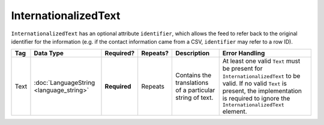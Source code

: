 InternationalizedText
=====================

``InternationalizedText`` has an optional attribute
``identifier``, which allows the feed to refer back to the original identifier for the information
(e.g. if the contact information came from a CSV, ``identifier`` may refer to a row ID).

+------------+--------------------+--------------+-----------+----------------------+-------------------------------+
| Tag        | Data Type          | Required?    | Repeats?  |Description           |Error Handling                 |
|            |                    |              |           |                      |                               |
+============+====================+==============+===========+======================+===============================+
| Text       |:doc:`LanguageString| **Required** | Repeats   |Contains the          |At least one valid ``Text``    |
|            |<language_string>`  |              |           |translations of a     |must be present for            |
|            |                    |              |           |particular string of  |``InternationalizedText`` to be|
|            |                    |              |           |text.                 |valid. If no valid ``Text`` is |
|            |                    |              |           |                      |present, the implementation is |
|            |                    |              |           |                      |required to ignore the         |
|            |                    |              |           |                      |``InternationalizedText``      |
|            |                    |              |           |                      |element.                       |
|            |                    |              |           |                      |                               |
|            |                    |              |           |                      |                               |
+------------+--------------------+--------------+-----------+----------------------+-------------------------------+

